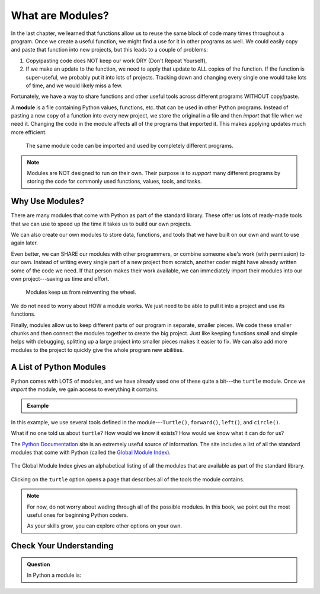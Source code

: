 What are Modules?
=================

In the last chapter, we learned that functions allow us to reuse the same block
of code many times throughout a program. Once we create a useful function, we
might find a use for it in other programs as well. We could easily copy and
paste that function into new projects, but this leads to a couple of problems:

#. Copy/pasting code does NOT keep our work DRY (Don't Repeat Yourself),
#. If we make an update to the function, we need to apply that update to ALL
   copies of the function. If the function is super-useful, we probably put it
   into lots of projects. Tracking down and changing every single one would
   take lots of time, and we would likely miss a few.

Fortunately, we have a way to share functions and other useful tools across
different programs WITHOUT copy/paste.

.. index:: ! module

A **module** is a file containing Python values, functions, etc. that can be
used in other Python programs. Instead of pasting a new copy of a function into
every new project, we store the original in a file and then *import* that file
when we need it. Changing the code in the module affects all of the programs
that imported it. This makes applying updates much more efficient.

.. figure:: figures/module-diagram.png
   :alt: A module being imported into three different programs.
   :width: 60%

   The same module code can be imported and used by completely different programs.

.. admonition:: Note

   Modules are NOT designed to run on their own. Their purpose is to *support*
   many different programs by storing the code for commonly used functions,
   values, tools, and tasks.

Why Use Modules?
----------------

There are many modules that come with Python as part of the standard library.
These offer us lots of ready-made tools that we can use to speed up the time it
takes us to build our own projects.

We can also create our own modules to store data, functions, and tools that we
have built on our own and want to use again later.

Even better, we can SHARE our modules with other programmers, or combine
someone else's work (with permission) to our own. Instead of writing every
single part of a new project from scratch, another coder might have already
written some of the code we need. If that person makes their work available, we
can immediately import their modules into our own project---saving us time and
effort.

   Modules keep us from reinventing the wheel.

We do not need to worry about HOW a module works. We just need to be able to
pull it into a project and use its functions.

Finally, modules allow us to keep different parts of our program in separate,
smaller pieces. We code these smaller chunks and then connect the modules
together to create the big project. Just like keeping functions small and
simple helps with debugging, splitting up a large project into smaller pieces
makes it easier to fix. We can also add more modules to the project to quickly
give the whole program new abilities.

A List of Python Modules
------------------------

Python comes with LOTS of modules, and we have already used one of these quite
a bit---the ``turtle`` module. Once we *import* the module, we gain access to
everything it contains.

.. admonition:: Example

   .. sourcecode:: Python
      :linenos:

      import turtle           # Allows us to use the turtle module

      bob = turtle.Turtle()   # Create a turtle named bob

      bob.forward(150)        # Move bob forward 150 pixels
      bob.left(90)            # Turn bob left by 90 degrees
      bob.circle(75)          # Draw a circle with a radius of 75 pixels

In this example, we use several tools defined in the module---``Turtle()``,
``forward()``, ``left()``, and ``circle()``.

What if no one told us about ``turtle``? How would we know it exists? How
would we know what it can do for us?

The `Python Documentation <https://docs.python.org/3/>`__ site is an extremely
useful source of information. The site includes a list of all the standard
modules that come with Python (called the
`Global Module Index <https://docs.python.org/3/py-modindex.html>`__).

.. figure:: figures/python-docs-page.png
   :alt: The main Python Documentation page, with Global Module Index highlighted.
   :width: 50%

The Global Module Index gives an alphabetical listing of all the modules that
are available as part of the standard library.

.. figure:: figures/python-module-index.png
   :alt: The Python Module Index page.
   :width: 50%

Clicking on the ``turtle`` option opens a page that describes all of the
tools the module contains.

.. figure:: figures/turtle-graphics-page.png
   :alt: The webpage that describes the Python turtle module. 
   :width: 50%

.. admonition:: Note

   For now, do not worry about wading through all of the possible modules. In
   this book, we point out the most useful ones for beginning Python coders.

   As your skills grow, you can explore other options on your own.

Check Your Understanding
------------------------

.. admonition:: Question

   In Python a module is:

   .. raw:: html

      <ol type="a">
         <li><input type="radio" name="Q1" autocomplete="off" onclick="evaluateMC(name, true)"> A file containing Python code for use in other Python programs.</li>
         <li><input type="radio" name="Q1" autocomplete="off" onclick="evaluateMC(name, false)"> A separate block of code within a program.</li>
         <li><input type="radio" name="Q1" autocomplete="off" onclick="evaluateMC(name, false)"> One line of code in a program.</li>
         <li><input type="radio" name="Q1" autocomplete="off" onclick="evaluateMC(name, false)"> A file that contains information about functions in Python.</li>
      </ol>
      <p id="Q1"></p>

.. Answer = a

.. raw:: html

   <script type="text/JavaScript">
      function evaluateMC(id, correct) {
         if (correct) {
            document.getElementById(id).innerHTML = 'Yep!';
            document.getElementById(id).style.color = 'blue';
         } else {
            document.getElementById(id).innerHTML = 'Nope!';
            document.getElementById(id).style.color = 'red';
         }
      }
   </script>
